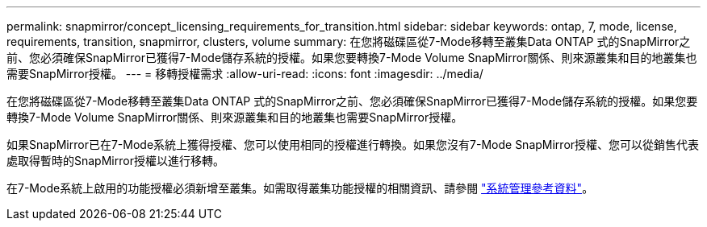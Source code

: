 ---
permalink: snapmirror/concept_licensing_requirements_for_transition.html 
sidebar: sidebar 
keywords: ontap, 7, mode, license, requirements, transition, snapmirror, clusters, volume 
summary: 在您將磁碟區從7-Mode移轉至叢集Data ONTAP 式的SnapMirror之前、您必須確保SnapMirror已獲得7-Mode儲存系統的授權。如果您要轉換7-Mode Volume SnapMirror關係、則來源叢集和目的地叢集也需要SnapMirror授權。 
---
= 移轉授權需求
:allow-uri-read: 
:icons: font
:imagesdir: ../media/


[role="lead"]
在您將磁碟區從7-Mode移轉至叢集Data ONTAP 式的SnapMirror之前、您必須確保SnapMirror已獲得7-Mode儲存系統的授權。如果您要轉換7-Mode Volume SnapMirror關係、則來源叢集和目的地叢集也需要SnapMirror授權。

如果SnapMirror已在7-Mode系統上獲得授權、您可以使用相同的授權進行轉換。如果您沒有7-Mode SnapMirror授權、您可以從銷售代表處取得暫時的SnapMirror授權以進行移轉。

在7-Mode系統上啟用的功能授權必須新增至叢集。如需取得叢集功能授權的相關資訊、請參閱 link:https://docs.netapp.com/ontap-9/topic/com.netapp.doc.dot-cm-sag/home.html["系統管理參考資料"]。
